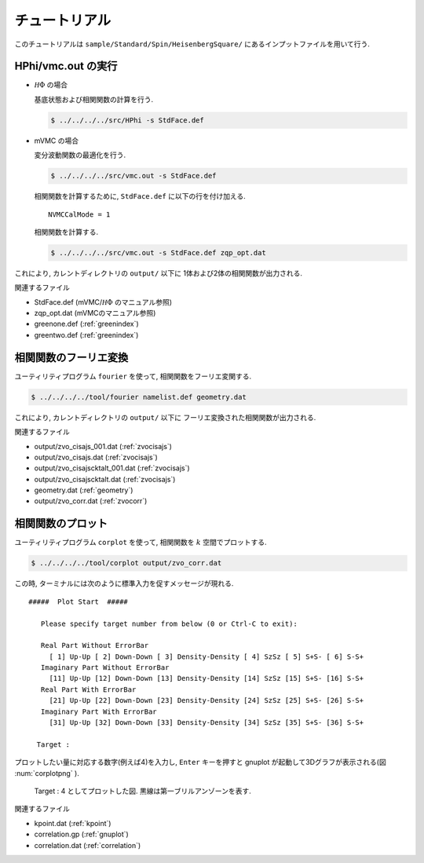 .. _tutorial:

チュートリアル
==============

このチュートリアルは ``sample/Standard/Spin/HeisenbergSquare/``
にあるインプットファイルを用いて行う.

HPhi/vmc.out の実行
-------------------

- :math:`{\mathcal H}\Phi` の場合

  基底状態および相関関数の計算を行う.
  
  .. code-block:: bash

     $ ../../../../src/HPhi -s StdFace.def

- mVMC の場合

  変分波動関数の最適化を行う.
  
  .. code-block:: bash

     $ ../../../../src/vmc.out -s StdFace.def

  相関関数を計算するために, ``StdFace.def`` に以下の行を付け加える.

  ::

     NVMCCalMode = 1

  相関関数を計算する.
  
  .. code-block:: bash

     $ ../../../../src/vmc.out -s StdFace.def zqp_opt.dat
         
これにより, カレントディレクトリの ``output/`` 以下に
1体および2体の相関関数が出力される.

関連するファイル

- StdFace.def (mVMC/:math:`{\mathcal H}\Phi` のマニュアル参照)
- zqp_opt.dat (mVMCのマニュアル参照)
- greenone.def (:ref:`greenindex`)
- greentwo.def (:ref:`greenindex`)

相関関数のフーリエ変換
----------------------

ユーティリティプログラム ``fourier`` を使って,
相関関数をフーリエ変関する.

.. code-block:: bash

   $ ../../../../tool/fourier namelist.def geometry.dat
     
これにより, カレントディレクトリの ``output/`` 以下に
フーリエ変換された相関関数が出力される.

関連するファイル

- output/zvo_cisajs_001.dat (:ref:`zvocisajs`)
- output/zvo_cisajs.dat (:ref:`zvocisajs`)
- output/zvo_cisajscktalt_001.dat (:ref:`zvocisajs`)
- output/zvo_cisajscktalt.dat (:ref:`zvocisajs`)
- geometry.dat (:ref:`geometry`)
- output/zvo_corr.dat (:ref:`zvocorr`)

相関関数のプロット
------------------

ユーティリティプログラム ``corplot`` を使って,
相関関数を :math:`k` 空間でプロットする.

.. code-block:: bash

   $ ../../../../tool/corplot output/zvo_corr.dat

この時, ターミナルには次のように標準入力を促すメッセージが現れる.

::

    #####  Plot Start  #####

       Please specify target number from below (0 or Ctrl-C to exit):

       Real Part Without ErrorBar
         [ 1] Up-Up [ 2] Down-Down [ 3] Density-Density [ 4] SzSz [ 5] S+S- [ 6] S-S+
       Imaginary Part Without ErrorBar
         [11] Up-Up [12] Down-Down [13] Density-Density [14] SzSz [15] S+S- [16] S-S+
       Real Part With ErrorBar
         [21] Up-Up [22] Down-Down [23] Density-Density [24] SzSz [25] S+S- [26] S-S+
       Imaginary Part With ErrorBar
         [31] Up-Up [32] Down-Down [33] Density-Density [34] SzSz [35] S+S- [36] S-S+

      Target : 

プロットしたい量に対応する数字(例えば4)を入力し,
``Enter`` キーを押すと gnuplot が起動して3Dグラフが表示される(図 :num:`corplotpng` ).

.. _corplotpng:
     
.. figure:: ../figs/corplot.png

            Target : 4 としてプロットした図.
            黒線は第一ブリルアンゾーンを表す.

関連するファイル

- kpoint.dat (:ref:`kpoint`)
- correlation.gp (:ref:`gnuplot`)
- correlation.dat (:ref:`correlation`)
